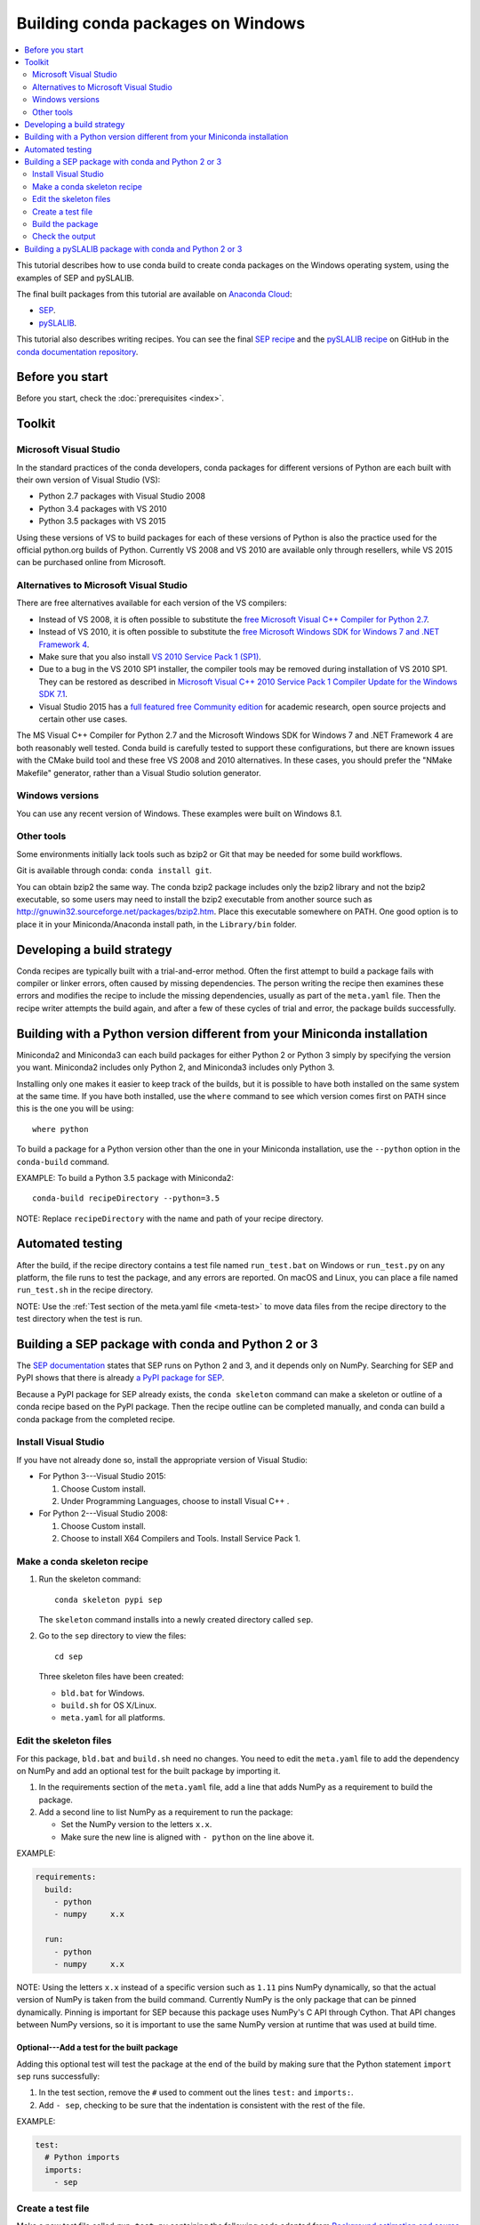 ==================================
Building conda packages on Windows
==================================

.. contents::
   :local:
   :depth: 2


This tutorial describes how to use conda build to create conda
packages on the Windows operating system, using the examples of
SEP and pySLALIB.

The final built packages from this tutorial are available on
`Anaconda Cloud <https://anaconda.org>`_:

* `SEP <https://anaconda.org/wwarner/sep/files>`_.

* `pySLALIB <https://anaconda.org/wwarner/pyslalib/files>`_.

This tutorial also describes writing recipes. You can see the
final `SEP recipe
<https://github.com/conda/conda-docs/tree/master/docs/source/build_tutorials/sep>`_
and the `pySLALIB recipe
<https://github.com/conda/conda-docs/tree/master/docs/source/build_tutorials/pyslalib>`_
on GitHub in the `conda documentation repository
<https://github.com/conda/conda-docs>`_.


Before you start
=================

Before you start, check the :doc:`prerequisites <index>`.


Toolkit
=========

Microsoft Visual Studio
------------------------

In the standard practices of the conda developers, conda packages
for different versions of Python are each built with their own
version of Visual Studio (VS):

* Python 2.7 packages with Visual Studio 2008
* Python 3.4 packages with VS 2010
* Python 3.5 packages with VS 2015

Using these versions of VS to build packages for each of these
versions of Python is also the practice used for the official
python.org builds of Python. Currently VS 2008 and VS 2010 are
available only through resellers, while VS 2015 can be purchased
online from Microsoft.


Alternatives to Microsoft Visual Studio
----------------------------------------

There are free alternatives available for each version of the VS
compilers:

* Instead of VS 2008, it is often possible to substitute the
  `free Microsoft Visual C++ Compiler for Python 2.7
  <https://www.microsoft.com/en-us/download/details.aspx?id=44266>`_.

* Instead of VS 2010, it is often possible to substitute the
  `free Microsoft Windows SDK for Windows 7 and .NET Framework 4
  <https://www.microsoft.com/en-us/download/details.aspx?id=8279>`_.

* Make sure that you also install `VS 2010 Service Pack 1 (SP1)
  <https://www.microsoft.com/en-us/download/details.aspx?id=23691>`_.

* Due to a bug in the VS 2010 SP1 installer, the compiler tools
  may be removed during installation of VS 2010 SP1. They can be
  restored as described in `Microsoft Visual C++ 2010 Service
  Pack 1 Compiler Update for the Windows SDK 7.1
  <https://www.microsoft.com/en-us/download/details.aspx?id=4422>`_.

* Visual Studio 2015 has a `full featured free Community edition
  <https://www.visualstudio.com/en-us/products/visual-studio-community-vs.aspx>`_
  for academic research, open source projects and certain other
  use cases.


The MS Visual C++ Compiler for Python 2.7 and the Microsoft
Windows SDK for Windows 7 and .NET Framework 4 are both
reasonably well tested. Conda build is carefully tested to
support these configurations, but there are known issues with the
CMake build tool and these free VS 2008 and 2010 alternatives.
In these cases, you should prefer the "NMake Makefile" generator,
rather than a Visual Studio solution generator.


Windows versions
-----------------

You can use any recent version of Windows. These examples were
built on Windows 8.1.

Other tools
------------

Some environments initially lack tools such as bzip2 or Git
that may be needed for some build workflows.

Git is available through conda: ``conda install git``.

You can obtain bzip2 the same way. The conda bzip2 package
includes only the bzip2 library and not the bzip2 executable, so
some users may need to install the bzip2 executable from another
source such as http://gnuwin32.sourceforge.net/packages/bzip2.htm.
Place this executable somewhere on PATH. One good option is to
place it in your Miniconda/Anaconda install path, in the
``Library/bin`` folder.


Developing a build strategy
============================

Conda recipes are typically built with a trial-and-error method.
Often the first attempt to build a package fails with compiler
or linker errors, often caused by missing dependencies. The person
writing the recipe then examines these errors and modifies the
recipe to include the missing dependencies, usually as part of the
``meta.yaml`` file. Then the recipe writer attempts the build
again, and after a few of these cycles of trial and error, the
package builds successfully.


Building with a Python version different from your Miniconda installation
==========================================================================

Miniconda2 and Miniconda3 can each build packages for either
Python 2 or Python 3 simply by specifying the version you want.
Miniconda2 includes only Python 2, and Miniconda3 includes only
Python 3.

Installing only one makes it easier to keep track of
the builds, but it is possible to have both installed on the same
system at the same time. If you have both installed, use the
``where`` command to see which version comes first on PATH since
this is the one you will be using::

  where python

To build a package for a Python version other than the one in
your Miniconda installation, use the ``--python`` option in the
``conda-build`` command.

EXAMPLE: To build a Python 3.5 package with Miniconda2::

    conda-build recipeDirectory --python=3.5

NOTE: Replace ``recipeDirectory`` with the name and path of your
recipe directory.


Automated testing
==================

After the build, if the recipe directory contains a test file
named ``run_test.bat`` on Windows or ``run_test.py`` on any
platform, the file runs to test the package, and any errors are
reported. On macOS and Linux, you can place a file named
``run_test.sh`` in the recipe directory.

NOTE: Use the :ref:`Test section of the meta.yaml file
<meta-test>` to move data files from the recipe directory to the
test directory when the test is run.


Building a SEP package with conda and Python 2 or 3
=====================================================

The `SEP documentation <https://sep.readthedocs.io>`_ states
that SEP runs on Python 2 and 3, and it depends only on NumPy.
Searching for SEP and PyPI shows that there is already `a PyPI
package for SEP <https://pypi.python.org/pypi/sep>`_.

Because a PyPI package for SEP already exists, the
``conda skeleton`` command can make a skeleton or outline of a
conda recipe based on the PyPI package. Then the recipe outline
can be completed manually, and conda can build a conda package
from the completed recipe.


Install Visual Studio
----------------------

If you have not already done so, install the appropriate version
of Visual Studio:

* For Python 3---Visual Studio 2015:

  #. Choose Custom install.

  #. Under Programming Languages, choose to install Visual C++ .

* For Python 2---Visual Studio 2008:

  #. Choose Custom install.

  #. Choose to install X64 Compilers and Tools. Install Service
     Pack 1.


Make a conda skeleton recipe
-----------------------------

#. Run the skeleton command::

       conda skeleton pypi sep

   The ``skeleton`` command installs into a newly created
   directory called ``sep``.

#. Go to the ``sep`` directory to view the files::

       cd sep

   Three skeleton files have been created:

   * ``bld.bat`` for Windows.
   * ``build.sh`` for OS X/Linux.
   * ``meta.yaml`` for all platforms.


Edit the skeleton files
------------------------

For this package, ``bld.bat`` and ``build.sh`` need no changes.
You need to edit the ``meta.yaml`` file to add the dependency on
NumPy and add an optional test for the built package by importing
it.

#. In the requirements section of the ``meta.yaml`` file, add a
   line that adds NumPy as a requirement to build the package.

#. Add a second line to list NumPy as a requirement to run the
   package:

   * Set the NumPy version to the letters ``x.x``.

   * Make sure the new line is aligned with ``- python`` on the
     line above it.

EXAMPLE:

.. code-block:: yaml

    requirements:
      build:
        - python
        - numpy     x.x

      run:
        - python
        - numpy     x.x

NOTE: Using the letters ``x.x`` instead of a specific version
such as ``1.11`` pins NumPy dynamically, so that the actual
version of NumPy is taken from the build command. Currently NumPy
is the only package that can be pinned dynamically. Pinning is
important for SEP because this package uses NumPy's C API through
Cython. That API changes between NumPy versions, so it is
important to use the same NumPy version at runtime that was used
at build time.

Optional---Add a test for the built package
^^^^^^^^^^^^^^^^^^^^^^^^^^^^^^^^^^^^^^^^^^^

Adding this optional test will test the package at the end of the
build by making sure that the Python statement ``import sep``
runs successfully:

#. In the test section, remove the ``#`` used to comment out the
   lines ``test:`` and ``imports:``.

#. Add ``- sep``, checking to be sure that the indentation is
   consistent with the rest of the file.

EXAMPLE:

.. code-block:: yaml

    test:
      # Python imports
      imports:
        - sep


Create a test file
-------------------

Make a new test file called ``run_test.py`` containing the
following code adapted from `Background estimation and source
detection <https://sep.readthedocs.org/en/v0.5.x/detection.html>`_,
and save it to the ``sep`` directory:

.. code-block:: python

    import numpy as np
    import sep

    data = np.random.random((256, 256))

    # Measure a spatially variable background of some image data
    # (a numpy array)
    bkg = sep.Background(data)

    # ... or with some optional parameters
    # bkg = sep.Background(data, mask=mask, bw=64, bh=64, fw=3, fh=3)


After the build, this file is run to test the newly built package.

Now the recipe is complete.


Build the package
-----------------

Build the package using the recipe you just created::

    conda-build . --numpy=1.11


Check the output
----------------

#. Check the output to make sure that the build completed
   successfully. The output contains the location of the final
   package file and a command to upload the package to Anaconda
   Cloud.

#. If there are any linker or compiler errors, modify the recipe
   and build again.


Building a pySLALIB package with conda and Python 2 or 3
=========================================================

This procedure describes how to build a package with Python 2 or
Python 3. Follow the instructions for the version that you want
to build with.

Because pySLALIB includes Fortran, building it requires a Fortran
compiler. Because there is no PyPI package for pySLALIB, you
cannot use a skeleton recipe generated by using
``conda skeleton``. You must create the recipe from scratch. The
steps to build pySLALIB are similar to the steps to build SEP,
but they also include installing the Fortran compiler, writing
``meta.yaml`` to fetch the package from GitHub instead of PyPI
and applying the correct patches to the Fortran code.

To build a pySLALIB package:

#. Install Visual Studio:

   * For Python 3, install Visual Studio 2015. Choose Custom
     install. Under Programming Languages, choose to install
     Visual C++.

   * For Python 3, install Visual Studio 2008. Choose Custom
     install. Choose to install X64 Compilers and Tools. Install
     Visual Studio 2008 Service Pack 1.

#. Install Intel Parallel Studio Composer Edition. Go to `the
   Intel Fortran Compilers page
   <https://software.intel.com/en-us/fortran-compilers>`_. Choose
   Try & Buy. Choose Parallel Studio Composer Edition for
   Windows. You may choose the version with Fortran only
   instead of the version with Fortran and C++. There is a free
   30-day trial available. Fill out the form, including your
   email address. Intel will email you a download link.

   * For Python 3, download and install Intel Parallel Studio XE
     Composer Edition for Fortran Windows

   * For Python 2, open the download page for Intel Parallel
     Studio XE Composer Edition for Fortran Windows. Select
     Additional downloads, latest updates and prior versions.
     Select version 2013 Update 6. This is Intel Visual Fortran
     Composer XE 2013 SP1 (compiler version 14.0), the most
     recent Intel Fortran compiler that works with Visual Studio
     2008. Choose Download Now and install this version.

#. Install Git. Because the pySLALIB package sources are
   retrieved from GitHub for the build, you must install Git::

     conda install git

#. Make a recipe. You can write a recipe from scratch, or use
   the `recipe we wrote
   <https://github.com/conda/conda-docs/tree/master/docs/source/build_tutorials/pyslalib>`_.
   This recipe contains 4 files:

   * ``meta.yaml`` sets the GitHub location of the pySLALIB files
     and how the system will apply the
     ``intel_fortran_use.patch``.
   * ``bld.bat`` is a Windows batch script that ensures that the
     correct 32-bit or 64-bit libraries are linked during the
     build and runs the build.
   * ``run_test.py`` is a test adapted from the one in the
     pySLALIB GitHub repository to check that the build completed
     successfully.
   * ``intel_fortran_use.patch`` is a patch to the pySLALIB
     Fortran code so that it works with the Intel Fortran
     compiler.

#. In your home directory, create a recipe directory named
   ``pyslalib`` and copy in the 4 files mentioned in the previous
   step.

#. Build the package. In the **Apps** menu, under Intel Parallel
   Studio XE 2016, open the Compiler 16.0 Update 3 for Intel 64
   Visual Studio 2015 environment command prompt.

#. Run ``conda-build``, using the correct path name of the recipe
   directory, including your correct user name. In this example,
   the user name is "builder"::

     conda-build C:\Users\builder\pyslalib

#. Check the output to make sure the build completed
   successfully. The output also contains the location of the
   final package file and a command to upload the package to
   Cloud.

#. In case of any linker or compiler errors, modify the recipe
   and run it again.
